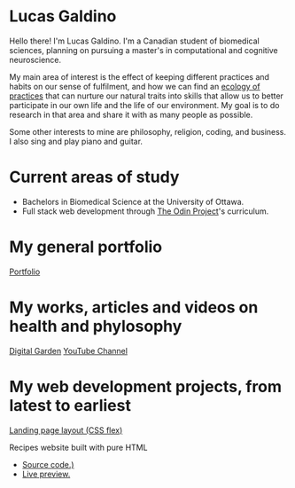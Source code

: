 * Lucas Galdino
Hello there! I'm Lucas Galdino. I'm a Canadian student of biomedical sciences, planning on pursuing a master's in computational and cognitive neuroscience. 

My main area of interest is the effect of keeping different practices and habits on our sense of fulfilment, and how we can find an [[https://awakentomeaning.com/starting-practice/][ecology of practices]] that can nurture our natural traits into skills that allow us to better participate in our own life and the life of our environment. My goal is to do research in that area and share it with as many people as possible.

Some other interests to mine are philosophy, religion, coding, and business. I also sing and play piano and guitar.

* Current areas of study
- Bachelors in Biomedical Science at the University of Ottawa.
- Full stack web development through [[https://www.theodinproject.com][The Odin Project]]'s curriculum.

* My general portfolio
[[https://www.lucasgaldino.com][Portfolio]]

* My works, articles and videos on health and phylosophy
[[https://garden.lucasgaldino.com][Digital Garden]]
[[https://www.youtube.com/@imlucasgaldino][YouTube Channel]]

* My web development projects, from latest to earliest
[[https://github.com/JLucasGaldino/landing-page][Landing page layout (CSS flex)]]

Recipes website built with pure HTML
- [[https://github.com/JLucasGaldino/odin-recipes][Source code.)]]
- [[https://jlucasgaldino.github.io/odin-recipes/][Live preview.]]
